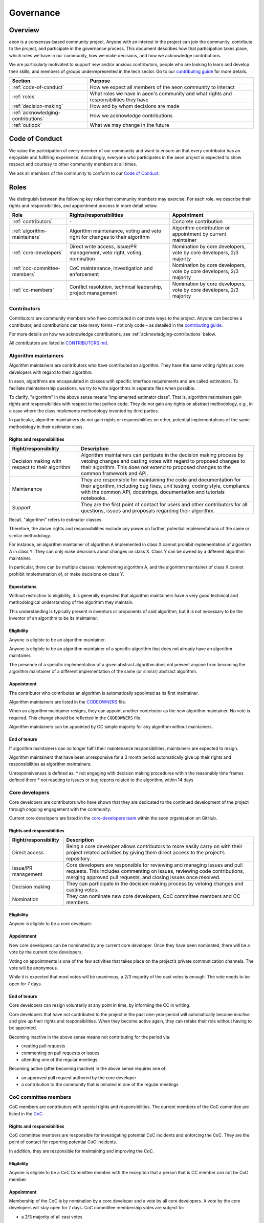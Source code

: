 .. _governance:

Governance
==========

Overview
--------

aeon is a consensus-based community project. Anyone with an interest in the project can join the community, contribute to the project, and participate in the governance process. This document describes how that participation takes place, which roles we have in our community, how we make decisions, and how we acknowledge contributions.

We are particularly motivated to support new and/or anxious contributors, people who are looking to learn and develop their skills, and members of groups underrepresented in the tech sector. Go to our `contributing guide <https://github.com/aeon-toolkit/aeon/blob/main/CONTRIBUTING.rst>`__ for more details.

.. list-table::
   :header-rows: 1

   * - Section
     - Purpose
   * - :ref:`code-of-conduct`
     - How we expect all members of the aeon community to interact
   * - :ref:`roles`
     - What roles we have in aeon's community and what rights and responsibilities they have
   * - :ref:`decision-making`
     - How and by whom decisions are made
   * - :ref:`acknowledging-contributions`
     - How we acknowledge contributions
   * - :ref:`outlook`
     - What we may change in the future

.. _code-of-conduct:

Code of Conduct
---------------

We value the participation of every member of our community and want to
ensure an that every contributor has an enjoyable and fulfilling
experience. Accordingly, everyone who participates in the aeon project
is expected to show respect and courtesy to other community members at
all times.

We ask all members of the community to conform to our `Code of
Conduct <https://github.com/aeon-toolkit/aeon/blob/main/CODE_OF_CONDUCT.rst>`__.

.. _roles:

Roles
-----

We distinguish between the following key roles that community members
may exercise. For each role, we describe their rights and
responsibilities, and appointment process in more detail below.

.. list-table::
   :header-rows: 1

   * - Role
     - Rights/responsibilities
     - Appointment
   * - :ref:`contributors`
     - \-
     - Concrete contribution
   * - :ref:`algorithm-maintainers`
     - Algorithm maintenance, voting and veto right for changes to their algorithm
     - Algorithm contribution or appointment by current maintainer
   * - :ref:`core-developers`
     - Direct write access, issue/PR management, veto right, voting, nomination
     - Nomination by core developers, vote by core developers, 2/3 majority
   * - :ref:`coc-committee-members`
     - CoC maintenance, investigation and enforcement
     - Nomination by core developers, vote by core developers, 2/3 majority
   * - :ref:`cc-members`
     - Conflict resolution, technical leadership, project management
     - Nomination by core developers, vote by core developers, 2/3 majority

.. _contributors:

Contributors
~~~~~~~~~~~~

Contributors are community members who have contributed in concrete ways
to the project. Anyone can become a contributor, and contributions can
take many forms – not only code – as detailed in the `contributing
guide <https://github.com/aeon-toolkit/aeon/blob/main/CONTRIBUTING.rst>`__.

For more details on how we acknowledge contributions, see :ref:`acknowledging-contributions` below.

All contributors are listed in `CONTRIBUTORS.md <https://github.com/aeon-toolkit/aeon/blob/main/CONTRIBUTORS.md>`__.

.. _algorithm-maintainers:

Algorithm maintainers
~~~~~~~~~~~~~~~~~~~~~

Algorithm maintainers are contributors who have contributed an
algorithm. They have the same voting rights as core developers with
regard to their algorithm.

In aeon, algorithms are encapsulated in classes with specific
interface requirements and are called estimators. To faciliate
maintainership questions, we try to write algorithms in separate files
when possible.

To clarify, "algorithm" in the above sense means "implemented estimator class".
That is, algorithm maintainers gain rights and responsibilities with respect to
that python code.
They do not gain any rights on abstract methodology, e.g., in a case where
the class implements methodology invented by third parties.

In particular, algorithm maintainers do not gain rights or responsibilities on other,
potential implementations of the same methodology in their estimator class.

Rights and responsibilities
^^^^^^^^^^^^^^^^^^^^^^^^^^^

.. list-table::
  :header-rows: 1

  * - Right/responsibility
    - Description
  * - Decision making with respect to their algorithm
    - Algorithm maintainers can partipate in the decision making process by vetoing changes and casting votes with regard to proposed changes to their algorithm. This does not extend to proposed changes to the common framework and API.
  * - Maintenance
    - They are responsible for maintaining the code and documentation for their algorithm, including bug fixes, unit testing, coding style, compliance with the common API, docstrings, documentation and tutorials notebooks.
  * - Support
    - They are the first point of contact for users and other contributors for all questions, issues and proposals regarding their algorithm.

Recall, "algorithm" refers to estimator classes.

Therefore, the above rights and responsibilities exclude any power on further, potential implementations of the same or similar methodology.

For instance, an algorithm maintainer of algorithm A implemented in class X cannot prohibit implementation of algorithm A in class Y.
They can only make decisions about changes on class X. Class Y can be owned by a different algorithm maintainer.

In particular, there can be multiple classes implementing algorithm A, and the algorithm maintainer of class X cannot prohibit implementation of, or make decisions on class Y.

Expectations
^^^^^^^^^^^^

Without restriction to eligibility, it is generally expected that algorithm maintainers
have a very good technical and methodological understanding of the algorithm they maintain.

This understanding is typically present in inventors or proponents of said algorithm,
but it is not necessary to be the inventor of an algorithm to be its maintainer.

Eligibility
^^^^^^^^^^^

Anyone is eligible to be an algorithm maintainer.

Anyone is eligible to be an algorithm maintainer of a specific algorithm that does not already have an algorithm maintainer.

The presence of a specific implementation of a given abstract algorithm does not prevent anyone from becoming
the algorithm maintainer of a different implementation of the same (or similar) abstract algorithm.

Appointment
^^^^^^^^^^^

The contributor who contributes an algorithm is automatically appointed
as its first maintainer.

Algorithm maintainers are listed in the `CODEOWNERS <https://github
.com/alan-turing-institute/aeon/blob/main/CODEOWNERS>`__ file.

When an algorithm maintainer resigns, they can appoint another contributor as the
new algorithm maintainer. No vote is required. This change should be reflected in the ``CODEOWNERS`` file.

Algorithm maintainers can be appointed by CC simple majority for any algorithm without maintainers.

End of tenure
^^^^^^^^^^^^^

If algorithm maintainers can no longer fulfil their maintenance
responsibilities, maintainers are expected to resign.

Algorithm maintainers that have been unresponsive for a 3 month period automatically
give up their rights and responsibilities as algorithm maintainers.

Unresponsiveness is defined as:
* not engaging with decision making procedures within the reasonably time frames defined there
* not reacting to issues or bug reports related to the algorithm, within 14 days

.. _core-developers:

Core developers
~~~~~~~~~~~~~~~

Core developers are contributors who have shown that they are dedicated
to the continued development of the project through ongoing engagement
with the community.

Current core developers are listed in the `core-developers
team <https://www.aeon-toolkit.org/en/stable/about/team.html>`__
within the aeon organisation on GitHub.

.. _rights-and-responsibilities-1:

Rights and responsibilities
^^^^^^^^^^^^^^^^^^^^^^^^^^^

.. list-table::
   :header-rows: 1

   * - Right/responsibility
     - Description
   * - Direct access
     - Being a core developer allows contributors to more easily carry on with their project related activities by giving them direct access to the project’s repository.
   * - Issue/PR management
     - Core developers are responsible for reviewing and managing issues and pull requests. This includes commenting on issues, reviewing code contributions, merging approved pull requests, and closing issues once resolved.
   * - Decision making
     - They can participate in the decision making process by vetoing changes and casting votes.
   * - Nomination
     - They can nominate new core developers, CoC committee members and CC members.

Eligibility
^^^^^^^^^^^

Anyone is eligible to be a core developer.

.. _appointment-1:

Appointment
^^^^^^^^^^^

New core developers can be nominated by any current core developer. Once
they have been nominated, there will be a vote by the current core
developers.

Voting on appointments is one of the few activities that takes
place on the project’s private communication channels. The vote will be
anonymous.

While it is expected that most votes will be unanimous, a 2/3 majority of
the cast votes is enough. The vote needs to be open for 7 days.

End of tenure
^^^^^^^^^^^^^

Core developers can resign voluntarily at any point in time, by informing the CC in writing.

Core developers that have not contributed to the project in the past
one-year-period will automatically become *inactive*
and give up their rights and responsibilities. When they become active
again, they can retake their role without having to be appointed.

Becoming inactive in the above sense means not contributing for the period via:

* creating pull requests
* commenting on pull requests or issues
* attending one of the regular meetings

Becoming active (after becoming inactive) in the above sense requires one of:

* an approved pull request authored by the core developer
* a contribution to the community that is minuted in one of the regular meetings

.. _coc-committee-members:

CoC committee members
~~~~~~~~~~~~~~~~~~~~~

CoC members are contributors with special rights and responsibilities.
The current members of the CoC committee are listed in the
`CoC <https://www.aeon-toolkit.org/en/stable/about/team.html>`__.

.. _rights-and-responsibilities-2:

Rights and responsibilities
^^^^^^^^^^^^^^^^^^^^^^^^^^^

CoC committee members are responsible for investigating potential CoC
incidents and enforcing the CoC.
They are the point of contact for reporting potential CoC incidents.

In addition, they are responsible for maintaining and improving the CoC.

Eligibility
^^^^^^^^^^^

Anyone is eligible to be a CoC Committee member with the exception that a person that
is CC member can not be CoC member.


.. _appointment-2:

Appointment
^^^^^^^^^^^

Membership of the CoC is by nomination by a core developer and a vote by
all core developers. A vote by the core
developers will stay open for 7 days. CoC committee
membership votes are subject to:

* a 2/3 majority of all cast votes

The vote will take place in private communication channels and will be
anonymous.


End of tenure
^^^^^^^^^^^^^

CoC members can resign voluntarily at any point in time, by informing the CoC or core developers in writing.

CoC membership ends automatically after a person has been in this role for 2 years. If the person would like to continue the membership of CoC, a new appointment vote has to happen following the procedure as for appointment of a new CoC member.
The vote can be requested by the affected CoC member or by any core developer.

.. _cc-members:

CC members
~~~~~~~~~~

CC (community council) members are core developers with additional rights and
responsibilities to avoid deadlocks and ensure a smooth progress of the
project.

Current CC members are listed in the `community-council
team <https://www.aeon-toolkit.org/en/stable/about/team.html>`__
within the aeon organisation on GitHub.

.. _rights-and-responsibilities-3:

Rights and responsibilities
^^^^^^^^^^^^^^^^^^^^^^^^^^^

.. list-table::
   :header-rows: 1

   * - Right/responsibility
     - Description
   * - Decision making: conflict resolution
     - see :ref:`stage-3` below
   * - Technical direction
     - Strategic planning, development roadmap
   * - Project management
     - Funding, collaborations with external organisations, community infrastructure (chat server, GitHub repositories, continuous integration accounts, social media accounts)

Eligibility
^^^^^^^^^^^

Only core developers are eligible for appointment as CC members.
Non-core-developers can be nominated, but this must be accompanied
by a nomination for core developer. Members of the CoC Committee are
not eligible to become CC members.

.. _appointment-3:

Appointment
^^^^^^^^^^^

Appointment to the CC is by nomination by a core developer and a vote by
all core developers. A vote by core developers will
stay open 7 days. Approval of appointment requires:

* a 2/3 majority of all cast votes

The core developer vote takes place in private communication channels,
visible to, and only to, core developers, and is anonymous.
The CC members' vote takes place in private communication channels,
visible to, and only to, CC members, and is anonymous.

End of tenure
^^^^^^^^^^^^^

CC members can resign voluntarily at any point in time, by informing the CC or core developers in writing.

CC members who do not actively engage with their CC member role responsibilities are
expected to resign voluntarily.

Tenure also ends automatically when a CC member's tenure as core developer ends,
e.g., through resignation or inactivity.

CC membership ends automatically after a person has been in this role for 2 years. If the person would like to continue the membership of CC, a new appointment vote has to happen following the procedure as for appointment of a new CC member.
The vote can be requested by the affected CC member or by any core developer.

Communications
^^^^^^^^^^^^^^

The CC has regular public meetings that the full community is welcome to attend.

For more details about our meetings, please go to our `community-council repository <https://github.com/aeon/community-council/>`__.

To contact the CC directly, please send an email to info@aeon-toolkit.org.


.. _decision-making:

Decision making
---------------

The purpose of this section is to formalize the decision-making process
used by the aeon project. We clarify:

* what types of changes we make decision on,
* how decisions are made, and
* who participates in the decision making.

aeon’s decision-making process is designed to take into account
feedback from all community members and strives to find consensus, while
avoiding deadlocks when no consensus can be found.

All discussion and votes takes place on the project’s `issue
tracker <https://github.com/aeon-toolkit/aeon/issues>`__,
`pull requests <https://github.com/aeon-toolkit/aeon/pulls>`__ or an :ref:`steps`. Some
sensitive discussions and appointment votes occur on private chats.

The CC reserves the right to overrule decisions.

We distinguish between the following types of proposed changes. The
corresponding decision making process is described in more detail below.

.. list-table::
   :header-rows: 1

   * - Type of change
     - Decision making process
   * - Code additions, such as new algorithms
     - Lazy consensus, supported by the :ref:`algorithm-inclusion-guidelines`
   * - Minor documentation changes, such as typo fixes, or addition/correction of a sentence
     - Lazy consensus
   * - Code changes and major documentation changes
     - Lazy consensus
   * - Changes to the API design, hard dependencies, or supported versions
     - Lazy consensus, requires a :ref:`steps`
   * - Changes to aeon's governance (this document and the CoC)
     - Lazy consensus, requires a :ref:`steps`
   * - Appointment
     - Directly starts with voting (stage 2)

.. _stage-1:

Stage 1: lazy consensus with veto right
~~~~~~~~~~~~~~~~~~~~~~~~~~~~~~~~~~~~~~~

aeon uses a “consensus seeking” process for making decisions. The
community tries to find a resolution that has no open objections among
core developers.

-  Proposed changes should be in the form of GitHub pull requests (PR).
   Some changes also require a worked out :ref:`steps`. This depends on the type of change, see
   `decision making process <#Decision-making>`__ above.
-  For a proposed change to be approved via lazy consensus, it needs to
   approval by at least one core developer (lazy consensus) and no rejection by a core developer (veto right).
   The approval required for this condition must be by a core developer different from a proposer.
-  For a proposed change to be rejected via lazy consensus, it needs to receive a
   rejection by at least one core developer, and no acceptance by a core developer.
-  Approvals must be in the form of a GitHub PR approval of the PR in question.
   Rejections can be expressed as -1 comments, or any written comments
   containing "I formally reject" in the PR, in reference to it.
-  Proposers are expected to give reasonable time for consideration, that is,
   time and opportunity for core developers to review and
   give their opinion on the PR.
   14 days constitute "reasonable time" in the above sense.
   The period resets at every new change made to the PR.
   It starts only when all GitHub checks pass.
-  During this period, the PR can be merged if it has an approval and no rejection, but should be
   reverted if it receives a rejection in addition.
-  If the "reasonable time" period elapses and no approval or rejection has been expressed on a PR,
   the PR is scheduled at the top of agenda for the next developer meetup.
   In that meeting, a core developer is assigned to review the PR and either approve or reject within 7 days of the meeting.

Failure of lazy consensus, in the above sense, can arise only under the following condition:
at least one approval and at least one rejection in the PR.

When no consensus can be found, the decision is escaled to :ref:`stage-2`.

.. _stage-2:

Stage 2: voting
~~~~~~~~~~~~~~~

Voting takes place:

* when no lazy consensus can be found in stage 1 above
* for appointments

-  The start of a voting period after stage 1 is at the moment the lazy consensus fails.
-  Start and end time of the vote must be announced in the core developer channel, and on the PR (if on a PR).
-  The vote will conclude 7 days from the call for the vote.
-  Votes are voluntary. Abstentions are allowed. Core developers can
   abstain by simply not casting a vote.
-  All votes are a binary vote: for or against accepting the proposal.
-  Votes are casts as comments: +1 (approval) or -1 (rejection).

For all types of changes, except appointments, votes take place on the
related public issue or pull request. The winning condition is a 2/3
majority of the votes cast by core developers (including CC members) for the proposal.
If the proposal cannot gather a 2/3 majority of the votes cast by core
developers, the decision is escalated to the :ref:`stage-3`.

For appointments, votes take place in private communication channels
and are anonymous. The winning conditions vary depending on the role as
described in :ref:`roles` above. Appointment decisions are not escalated to
the CC. If a nomination cannot gather sufficient support, the nomination is
rejected.

.. _stage-3:

Stage 3: conflict resolution
~~~~~~~~~~~~~~~~~~~~~~~~~~~~

If the proposed change cannot gather a 2/3 majority of the votes cast,
the CC tries to resolve the deadlock.

-  The CC will use consensus seeking.
-  If no consensus can be found within 21 days since the beginning of the
-  stage-1 "reasonable time for consideration" period,
   the decision is made through a simple majority vote (with tie breaking) among the CC
   members.
-  Any proposal reaching stage 3 must be supported by an :ref:`steps`,
   which has been made public at least 7 days, before the vote.

.. _steps:

aeon enhancement proposal
~~~~~~~~~~~~~~~~~~~~~~~~~~~

aeon enhancement proposals (STEPs) are required for:

* certain types of proposed changes, by default, see `decision making process <#Decision-making>`__
* for all stage 3 decisions

If a STEP is required by a vote, it must have been made public at least 7 days before that vote.

A STEP is a consolidated document, with a concise
problem statement, a clear description of the proposed solution and a
comparison with alternative solutions, as outlined in our
`template <https://github.com/aeon/enhancement-proposals/blob/master/TEMPLATE.md>`__.

A complete STEP must always include at least a high-level design for the proposed change,
not just a wishlist of features.

Usually, we collect and discuss proposals in aeon’s `repository for
enhancement-proposals <https://github.com/aeon/enhancement-proposals>`__.

For smaller changes, such as punctual changes to the API or governance documents,
the STEP can also be be part of an issue or pull request.

.. _algorithm-inclusion-guidelines:

Algorithm inclusion guidelines
~~~~~~~~~~~~~~~~~~~~~~~~~~~~~~

Curation is about how we select contributions, which criteria we use in
order to decide which contributions to include, and in which cases we
deprecate and remove contributions.

We have the following guidelines:

-  ``aeon`` aims to provide a repository for algorithms to enhance reproducible research,
   putting no lower bounds on number of citations, algorithmic performance, or frequency of use.
-  For inclusion, a scientific reference must be available and linked to the python estimator.
   A scientific reference is a formal description of the algorithm which
   satisfies basic scientific requirements, e.g., be formally correct, complete, and
   adhere with common conventions on presentation in the field of data science.
-  The scientific reference must be free from unfounded scientific claims, pseudo-science,
   commercial marketing, or other content inappropriate for a scientific reference.
   The scientific reference must adhere to proper scientific citation standards,
   i.e., citing primary sources, giving proper credit.
   The form of the scientific reference can be a description in the class docstring,
   or a link to a scientific document, e.g., on the arXiv. Such a scientific document
   need not be peer-reviewed or journal published, but must adhere to scientific standards.
-  We strive to consolidate existing functionality if it helps to improve
   the usability and maintainability of the project. For example, when
   there are multiple techniques for the same purpose, we may choose to present one variant as the "primary default",
   and rarer variants as less accessible or findable alternatives. The choice of the "primary default"
   may change with use and relevance in the user community.
   We are aware that the choice of the "primary default" may give or remove visibility,
   and aim to make the choice for usability and quality of the selection.
-  We are happy to accept historical algorithms of interest, as references to use in
   reproduction studies, including historical versions that are faulty implementations.
   Algorithms of historical interest will be clearly labelled as such, and inclusion
   is primarily guided by relevance, e.g., as a reference in an important study,
   relevance in the scientific discourse, or as an important algorithmic baseline.
-  From the algorithms or techniques that meet the above criteria, only
   those which fit well within the current framework of aeon are accepted.
   For algorithms that do not fit well into one of the current API definitions, the API
   will have to be extended first. For extending current API, see the
   `decision making process <#Decision-making>`__ for major changes.

Note that your implementation need not be in aeon to be used together
with aeon tools. You can implement your favorite algorithm in a aeon
compatible way in one of `our companion
repositories <https://github.com/aeon>`__ on GitHub. We will be happy
to list it under `related
software <https://github.com/aeon-toolkit/aeon/wiki/related-software>`__.

If algorithms require major dependencies, we encourage to create a
separate companion repository. For smaller
dependencies which are limited to a few files, we encourage to use soft
dependencies, which are only required for particular modules, but not
for most of aeon’s functionality and not for installing aeon.

.. _acknowledging-contributions:

Acknowledging contributions
---------------------------

aeon is collaboratively developed by its diverse community of
developers, users, educators, and other stakeholders. We value all kinds
of contributions and are committed to recognising each of them fairly.

We follow the `all-contributors <https://allcontributors.org>`__
specification to recognise all contributors, including those that don’t
contribute code. Please see `our list of all
contributors <https://github.com/aeon-toolkit/aeon/blob/main/CONTRIBUTORS.md>`__.

If you think, we’ve missed anything, please let us know or open a PR
with the appropriate changes to
`aeon/.all-contributorsrc <https://github.com/aeon-toolkit/aeon/blob/main/.all-contributorsrc>`__.

Note that contributors do not own their contributions. aeon is an
open-source project, and all code is contributed under `our open-source
license <https://github.com/aeon-toolkit/aeon/blob/main/LICENSE>`__.
All contributors acknowledge that they have all the rights to the code
they contribute to make it available under this license.

The project belongs to the aeon community, and all parts of it are
always considered “work in progress” so that they can evolve over time
with newer contributions.

.. _outlook:

Outlook
-------

We are open to improvement suggestions for our governance model. Once
the community grows more and aeon’s code base becomes more
consolidated, we will consider the following changes:

-  Allow for more time to discuss changes, and more time to cast vote
   when no consensus can be found,
-  Require more positive votes (less lazy consensus) to accept changes
   during consensus seeking stage,
-  Reduce time for maintainers to reply to issues

In addition, we plan to add more roles for managing/coordinating
specific project:

* Community manager (mentorship, outreach, social media, etc),
* Sub-councils for project-specific technical leadership (e.g.  for documentation, learning tasks, continuous integration)

.. _references:

References
----------

Our governance model is inspired by various existing governance
structures. In particular, we’d like to acknowledge:

* scikit-learn’s `governance model <https://www.aeon-toolkit.org/en/latest/governance.html>`__
* `The Turing Way <https://github.com/alan-turing-institute/the-turing-way>`__ project
* `The Art of Community <https://www.jonobacon.com/books/artofcommunity/>`__ by Jono Bacon
* The `astropy <https://www.astropy.org>`__ project
* The `nipy <https://nipy.org>`__ project
* The `scikit-hep <https://scikit-hep.org>`__ project
